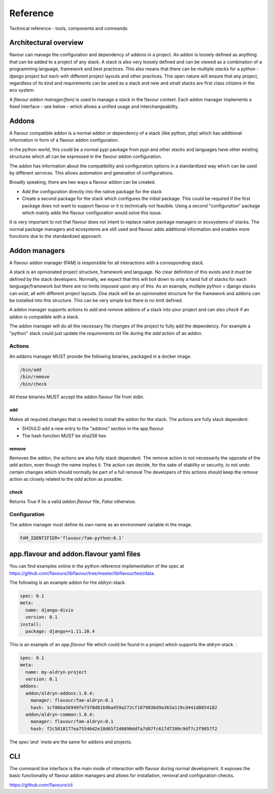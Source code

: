 .. _reference:

Reference
##############

Technical reference - tools, components and commands


Architectural overview
======================

flavour can manage the configuration and dependency of addons in a project.
An addon is loosely defined as anything that can be added to a project of any stack.
A stack is also very loosely defined and can be viewed as a combination of a programming language, framework and best practices. 
This also means that there can be multiple `stacks` for a python - django project but each with different project layouts and other practices.
This open nature will ensure that any project, regardless of its kind and requirements can be used as a stack and new and small stacks are first class citizens in the eco system.

A `flavour addon manager(fam)` is used to manage a stack in the flavour context. 
Each addon manager implements a fixed interface - see below - which allows a unified usage and interchangeability.


Addons
======

A flavour compatible addon is a normal addon or dependency of a stack (like python, php) which has additional information in form of a flavour addon configuration.
 
in the python world, this could be a normal pypi package from pypi and other stacks and languages have other existing structures which all can be expressed in the flavour addon configuration.

The addon has information about the compatibility and configuration options in a standardized way which can be used by different services.
This allows automation and generation of configurations. 

Broadly speaking, there are two ways a flavour addon can be created. 

* Add the configuration directly into the native package for the stack
* Create a second package for the stack which configures the initial package. 
  This could be required if the first package does not want to support flavour or it is technically not feasible. 
  Using a second "configuration" package which mainly adds the flavour configuration would solve this issue.


It is very important to not that flavour does not intent to replace native package managers or ecosystems of stacks. 
The normal package managers and ecosystems are still used and flavour adds additional information and enables more functions due to the standardized approach. 




Addon managers
=================

A flavour addon manager (FAM) is responsible for all interactions with a corresponding stack. 

A stack is an opinionated project structure, framework and language. 
No clear definition of this exists and it must be defined by the stack developers.
Normally, we expect that this will boil down to only a hand full of stacks for each language/framework but there are no limits imposed upon any of this. 
As an example, multiple python + django stacks can exist, all with different project layouts. 
One stack will be an opinionated structure for the framework and addons can be installed into this structure. 
This can be very simple but there is no limit defined. 

A addon manager supports actions to `add` and `remove` addons of a stack into your project and can also `check` if an addon is compatible with a stack.  


The addon manager will do all the necessary file changes of the project to fully add the dependency. 
For example a "python" stack could just update the `requirements.txt` file during the `add` action of an addon.

Actions
-------

An addons manager MUST provide the following binaries, packaged in a docker image. 

.. code::
  
  /bin/add 
  /bin/remove
  /bin/check
  
All these binaries MUST accept the addon.flavour file from stdin.  

add
++++

Makes all required changes that is needed to install the addon for the stack. The actions are fully stack dependent.

* SHOULD add a new entry to the "addons" section in the app.flavour
* The hash function MUST be sha256 hex



remove
+++++++

Removes the addon, the actions are also fully stack dependent. 
The remove action is *not* necessarily the opposite of the `add` action, even though the name implies it.
The action can decide, for the sake of stability or security, to not undo certain changes which should normally be part of a full removal
The developers of this actions should keep the `remove` action as closely related to the `add` action as possible. 


check
+++++++

Returns `True` if its a valid `addon.flavour` file, `False` otherwise.


Configuration
-----------------

The addon manager must define its own name as an environment variable in the image.

.. code::

   FAM_IDENTIFIER='flavour/fam-python:0.1'




app.flavour and addon.flavour yaml files
========================================

You can find examples online in the python reference implementation of the spec at https://github.com/flavours/libflavour/tree/master/libflavour/test/data.

The following is an example addon for the `aldryn`-stack. 

.. code-block:: yaml

   
   spec: 0.1
   meta:
     name: django-divio
     version: 0.1
   install: 
     package: django==1.11.20.4


.. glossary::

    spec
       Specifies the version of the flavour specification. Required

    meta
       General information about the addon / project like `name` or `version`. Both fields are required.

    install
       Key-Value structure which is used during the addon manager actions (e.g. `add`, `remove`).
       This is purely defined and unique to each stack and will change for each stack.
       In this case, the `aldryn` stack requires a `package` key which has a native python package as a value.
       



This is an example of an `app.flavour` file which could be found in a project which supports the `aldryn`-stack. : 

.. code-block:: yaml

   spec: 0.1
   meta:
     name: my-aldryn-project
     version: 0.1
   addons:
     addon/aldryn-addons:1.0.4:
       manager: flavour/fam-aldryn:0.1
       hash: 1cf06ba56949fe7370d81b9ba459a272cf1879036d9a363a119cd441d8854182
     addon/aldryn-common:1.0.4:
       manager: flavour/fam-aldryn:0.1
       hash: f2c5818177ea75546d2e18d65f2d6890ddfa7d87fc617d7200c9df7c2f9857f2

The `spec`and `meta` are the same for addons and projects.

.. glossary::

    addons
       A list of installed addons. 

       .. code-block:: yaml
    
          # Name of the addon and version 
          addon/aldryn-common:1.0.4:
             # Name of the addon manager that was used during installation and version
             manager: flavour/fam-aldryn:0.1 
             # sha256 hex of the configuration content of the addon that was used during installation
             hash: f2c5818177ea75546d2e18d65f2d6890ddfa7d87fc617d7200c9df7c2f9857f2 



CLI
===

The command line interface is the main mode of interaction with flavour during normal development. 
It exposes the basic functionality of flavour addon managers and allows for installation, removal and configuration checks.

https://github.com/flavours/cli
